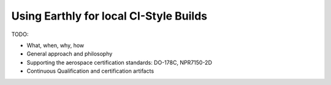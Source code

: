 Using Earthly for local CI-Style Builds
=======================================

TODO:

* What, when, why, how
* General approach and philosophy
* Supporting the aerospace certification standards: DO-178C, NPR7150-2D
* Continuous Qualification and certification artifacts
